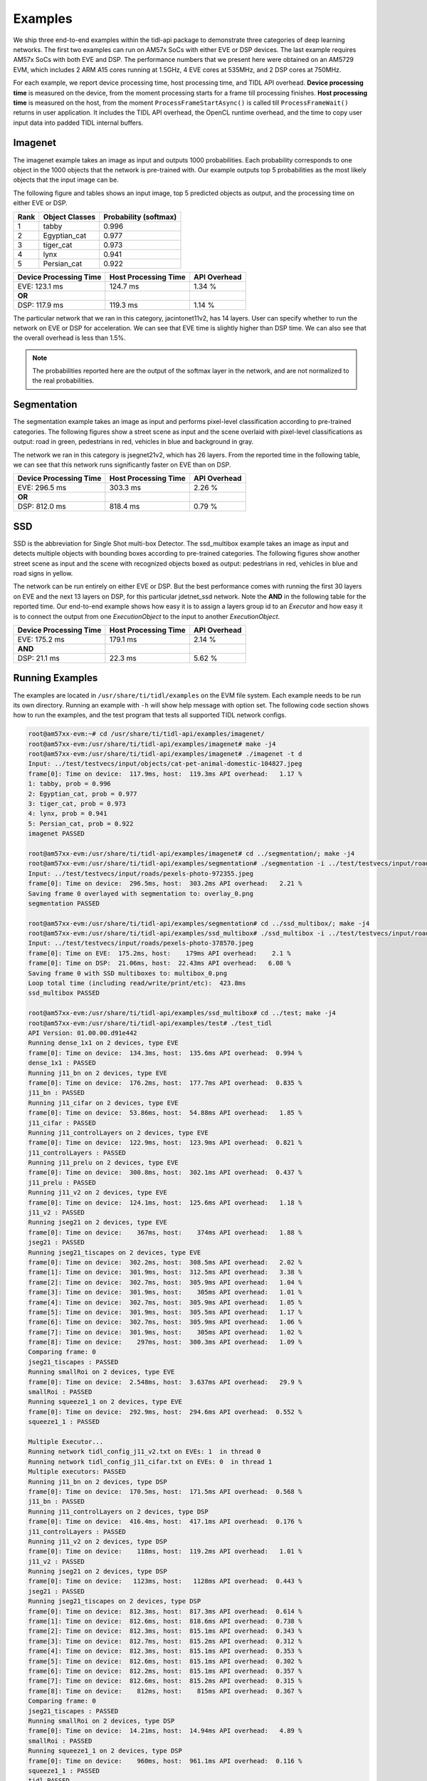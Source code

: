 ********
Examples
********

We ship three end-to-end examples within the tidl-api package
to demonstrate three categories of deep learning networks.  The first
two examples can run on AM57x SoCs with either EVE or DSP devices.  The last
example requires AM57x SoCs with both EVE and DSP.  The performance
numbers that we present here were obtained on an AM5729 EVM, which
includes 2 ARM A15 cores running at 1.5GHz, 4 EVE cores at 535MHz, and
2 DSP cores at 750MHz.

For each example, we report device processing time, host processing time,
and TIDL API overhead.  **Device processing time** is measured on the device,
from the moment processing starts for a frame till processing finishes.
**Host processing time** is measured on the host, from the moment
``ProcessFrameStartAsync()`` is called till ``ProcessFrameWait()`` returns
in user application.  It includes the TIDL API overhead, the OpenCL runtime
overhead, and the time to copy user input data into padded TIDL internal
buffers.

Imagenet
--------

The imagenet example takes an image as input and outputs 1000 probabilities.
Each probability corresponds to one object in the 1000 objects that the
network is pre-trained with.  Our example outputs top 5 probabilities
as the most likely objects that the input image can be.

The following figure and tables shows an input image, top 5 predicted
objects as output, and the processing time on either EVE or DSP.

.. image:: ../../examples/test/testvecs/input/objects/cat-pet-animal-domestic-104827.jpeg
   :width: 600

.. table::

    ==== ============== =====================
    Rank Object Classes Probability (softmax)
    ==== ============== =====================
    1    tabby          0.996
    2    Egyptian_cat   0.977
    3    tiger_cat      0.973
    4    lynx           0.941
    5    Persian_cat    0.922
    ==== ============== =====================

.. table::

   ====================== ==================== ============
   Device Processing Time Host Processing Time API Overhead
   ====================== ==================== ============
   EVE: 123.1 ms          124.7 ms             1.34 %
   **OR**
   DSP: 117.9 ms          119.3 ms             1.14 %
   ====================== ==================== ============

The particular network that we ran in this category, jacintonet11v2,
has 14 layers.  User can specify whether to run the network on EVE or DSP
for acceleration.  We can see that EVE time is slightly higher than DSP time.
We can also see that the overall overhead is less than 1.5%.

.. note::
    The probabilities reported here are the output of the softmax layer
    in the network, and are not normalized to the real probabilities.

Segmentation
------------

The segmentation example takes an image as input and performs pixel-level
classification according to pre-trained categories.  The following figures
show a street scene as input and the scene overlaid with pixel-level
classifications as output: road in green, pedestrians in red, vehicles
in blue and background in gray.

.. image:: ../../examples/test/testvecs/input/roads/pexels-photo-972355.jpeg
   :width: 600

.. image:: images/pexels-photo-972355-seg.jpg
   :width: 600

The network we ran in this category is jsegnet21v2, which has 26 layers.
From the reported time in the following table, we can see that this network
runs significantly faster on EVE than on DSP.

.. table::

   ====================== ==================== ============
   Device Processing Time Host Processing Time API Overhead
   ====================== ==================== ============
   EVE: 296.5 ms          303.3 ms             2.26 %
   **OR**
   DSP: 812.0 ms          818.4 ms             0.79 %
   ====================== ==================== ============

.. _ssd-example:

SSD
---

SSD is the abbreviation for Single Shot multi-box Detector.
The ssd_multibox example takes an image as input and detects multiple
objects with bounding boxes according to pre-trained categories.
The following figures show another street scene as input and the scene
with recognized objects boxed as output: pedestrians in red,
vehicles in blue and road signs in yellow.

.. image:: ../../examples/test/testvecs/input/roads/pexels-photo-378570.jpeg
   :width: 600

.. image:: images/pexels-photo-378570-ssd.jpg
   :width: 600

The network can be run entirely on either EVE or DSP.  But the best
performance comes with running the first 30 layers on EVE and the
next 13 layers on DSP, for this particular jdetnet_ssd network.
Note the **AND** in the following table for the reported time.
Our end-to-end example shows how easy it is to assign a layers group id
to an *Executor* and how easy it is to connect the output from one
*ExecutionObject* to the input to another *ExecutionObject*.

.. table::

   ====================== ==================== ============
   Device Processing Time Host Processing Time API Overhead
   ====================== ==================== ============
   EVE: 175.2 ms          179.1 ms             2.14 %
   **AND**
   DSP:  21.1 ms           22.3 ms             5.62 %
   ====================== ==================== ============

Running Examples
----------------

The examples are located in ``/usr/share/ti/tidl/examples`` on
the EVM file system.  Each example needs to be run its own directory.
Running an example with ``-h`` will show help message with option set.
The following code section shows how to run the examples, and
the test program that tests all supported TIDL network configs.

.. code:: shell

   root@am57xx-evm:~# cd /usr/share/ti/tidl-api/examples/imagenet/
   root@am57xx-evm:/usr/share/ti/tidl-api/examples/imagenet# make -j4
   root@am57xx-evm:/usr/share/ti/tidl-api/examples/imagenet# ./imagenet -t d
   Input: ../test/testvecs/input/objects/cat-pet-animal-domestic-104827.jpeg
   frame[0]: Time on device:  117.9ms, host:  119.3ms API overhead:   1.17 %
   1: tabby, prob = 0.996
   2: Egyptian_cat, prob = 0.977
   3: tiger_cat, prob = 0.973
   4: lynx, prob = 0.941
   5: Persian_cat, prob = 0.922
   imagenet PASSED

   root@am57xx-evm:/usr/share/ti/tidl-api/examples/imagenet# cd ../segmentation/; make -j4
   root@am57xx-evm:/usr/share/ti/tidl-api/examples/segmentation# ./segmentation -i ../test/testvecs/input/roads/pexels-photo-972355.jpeg
   Input: ../test/testvecs/input/roads/pexels-photo-972355.jpeg
   frame[0]: Time on device:  296.5ms, host:  303.2ms API overhead:   2.21 %
   Saving frame 0 overlayed with segmentation to: overlay_0.png
   segmentation PASSED

   root@am57xx-evm:/usr/share/ti/tidl-api/examples/segmentation# cd ../ssd_multibox/; make -j4
   root@am57xx-evm:/usr/share/ti/tidl-api/examples/ssd_multibox# ./ssd_multibox -i ../test/testvecs/input/roads/pexels-photo-378570.jpeg
   Input: ../test/testvecs/input/roads/pexels-photo-378570.jpeg
   frame[0]: Time on EVE:  175.2ms, host:    179ms API overhead:    2.1 %
   frame[0]: Time on DSP:  21.06ms, host:  22.43ms API overhead:   6.08 %
   Saving frame 0 with SSD multiboxes to: multibox_0.png
   Loop total time (including read/write/print/etc):  423.8ms
   ssd_multibox PASSED

   root@am57xx-evm:/usr/share/ti/tidl-api/examples/ssd_multibox# cd ../test; make -j4
   root@am57xx-evm:/usr/share/ti/tidl-api/examples/test# ./test_tidl
   API Version: 01.00.00.d91e442
   Running dense_1x1 on 2 devices, type EVE
   frame[0]: Time on device:  134.3ms, host:  135.6ms API overhead:  0.994 %
   dense_1x1 : PASSED
   Running j11_bn on 2 devices, type EVE
   frame[0]: Time on device:  176.2ms, host:  177.7ms API overhead:  0.835 %
   j11_bn : PASSED
   Running j11_cifar on 2 devices, type EVE
   frame[0]: Time on device:  53.86ms, host:  54.88ms API overhead:   1.85 %
   j11_cifar : PASSED
   Running j11_controlLayers on 2 devices, type EVE
   frame[0]: Time on device:  122.9ms, host:  123.9ms API overhead:  0.821 %
   j11_controlLayers : PASSED
   Running j11_prelu on 2 devices, type EVE
   frame[0]: Time on device:  300.8ms, host:  302.1ms API overhead:  0.437 %
   j11_prelu : PASSED
   Running j11_v2 on 2 devices, type EVE
   frame[0]: Time on device:  124.1ms, host:  125.6ms API overhead:   1.18 %
   j11_v2 : PASSED
   Running jseg21 on 2 devices, type EVE
   frame[0]: Time on device:    367ms, host:    374ms API overhead:   1.88 %
   jseg21 : PASSED
   Running jseg21_tiscapes on 2 devices, type EVE
   frame[0]: Time on device:  302.2ms, host:  308.5ms API overhead:   2.02 %
   frame[1]: Time on device:  301.9ms, host:  312.5ms API overhead:   3.38 %
   frame[2]: Time on device:  302.7ms, host:  305.9ms API overhead:   1.04 %
   frame[3]: Time on device:  301.9ms, host:    305ms API overhead:   1.01 %
   frame[4]: Time on device:  302.7ms, host:  305.9ms API overhead:   1.05 %
   frame[5]: Time on device:  301.9ms, host:  305.5ms API overhead:   1.17 %
   frame[6]: Time on device:  302.7ms, host:  305.9ms API overhead:   1.06 %
   frame[7]: Time on device:  301.9ms, host:    305ms API overhead:   1.02 %
   frame[8]: Time on device:    297ms, host:  300.3ms API overhead:   1.09 %
   Comparing frame: 0
   jseg21_tiscapes : PASSED
   Running smallRoi on 2 devices, type EVE
   frame[0]: Time on device:  2.548ms, host:  3.637ms API overhead:   29.9 %
   smallRoi : PASSED
   Running squeeze1_1 on 2 devices, type EVE
   frame[0]: Time on device:  292.9ms, host:  294.6ms API overhead:  0.552 %
   squeeze1_1 : PASSED

   Multiple Executor...
   Running network tidl_config_j11_v2.txt on EVEs: 1  in thread 0
   Running network tidl_config_j11_cifar.txt on EVEs: 0  in thread 1
   Multiple executors: PASSED
   Running j11_bn on 2 devices, type DSP
   frame[0]: Time on device:  170.5ms, host:  171.5ms API overhead:  0.568 %
   j11_bn : PASSED
   Running j11_controlLayers on 2 devices, type DSP
   frame[0]: Time on device:  416.4ms, host:  417.1ms API overhead:  0.176 %
   j11_controlLayers : PASSED
   Running j11_v2 on 2 devices, type DSP
   frame[0]: Time on device:    118ms, host:  119.2ms API overhead:   1.01 %
   j11_v2 : PASSED
   Running jseg21 on 2 devices, type DSP
   frame[0]: Time on device:   1123ms, host:   1128ms API overhead:  0.443 %
   jseg21 : PASSED
   Running jseg21_tiscapes on 2 devices, type DSP
   frame[0]: Time on device:  812.3ms, host:  817.3ms API overhead:  0.614 %
   frame[1]: Time on device:  812.6ms, host:  818.6ms API overhead:  0.738 %
   frame[2]: Time on device:  812.3ms, host:  815.1ms API overhead:  0.343 %
   frame[3]: Time on device:  812.7ms, host:  815.2ms API overhead:  0.312 %
   frame[4]: Time on device:  812.3ms, host:  815.1ms API overhead:  0.353 %
   frame[5]: Time on device:  812.6ms, host:  815.1ms API overhead:  0.302 %
   frame[6]: Time on device:  812.2ms, host:  815.1ms API overhead:  0.357 %
   frame[7]: Time on device:  812.6ms, host:  815.2ms API overhead:  0.315 %
   frame[8]: Time on device:    812ms, host:    815ms API overhead:  0.367 %
   Comparing frame: 0
   jseg21_tiscapes : PASSED
   Running smallRoi on 2 devices, type DSP
   frame[0]: Time on device:  14.21ms, host:  14.94ms API overhead:   4.89 %
   smallRoi : PASSED
   Running squeeze1_1 on 2 devices, type DSP
   frame[0]: Time on device:    960ms, host:  961.1ms API overhead:  0.116 %
   squeeze1_1 : PASSED
   tidl PASSED
